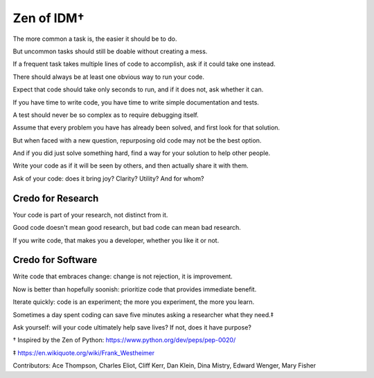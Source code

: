 Zen of IDM†
===========

The more common a task is, the easier it should be to do.

But uncommon tasks should still be doable without creating a mess.

If a frequent task takes multiple lines of code to accomplish, ask if it could take one instead.

There should always be at least one obvious way to run your code.

Expect that code should take only seconds to run, and if it does not, ask whether it can.

If you have time to write code, you have time to write simple documentation and tests.

A test should never be so complex as to require debugging itself.

Assume that every problem you have has already been solved, and first look for that solution.

But when faced with a new question, repurposing old code may not be the best option.

And if you did just solve something hard, find a way for your solution to help other people.

Write your code as if it will be seen by others, and then actually share it with them.

Ask of your code: does it bring joy? Clarity? Utility? And for whom?


Credo for Research
------------------

Your code is part of your research, not distinct from it.

Good code doesn't mean good research, but bad code can mean bad research.

If you write code, that makes you a developer, whether you like it or not.


Credo for Software
------------------

Write code that embraces change: change is not rejection, it is improvement.

Now is better than hopefully soonish: prioritize code that provides immediate benefit.

Iterate quickly: code is an experiment; the more you experiment, the more you learn.

Sometimes a day spent coding can save five minutes asking a researcher what they need.‡

Ask yourself: will your code ultimately help save lives? If not, does it have purpose?


† Inspired by the Zen of Python:  https://www.python.org/dev/peps/pep-0020/

‡ https://en.wikiquote.org/wiki/Frank_Westheimer 
 
Contributors: Ace Thompson, Charles Eliot, Cliff Kerr, Dan Klein, Dina Mistry, Edward Wenger, Mary Fisher